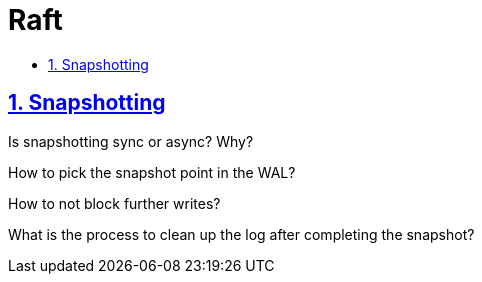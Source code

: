 = Raft
:idprefix:
:idseparator: -
:sectanchors:
:sectlinks:
:sectnumlevels: 6
:sectnums:
:toc: macro
:toclevels: 6
:toc-title:

toc::[]

== Snapshotting

Is snapshotting sync or async? Why?

How to pick the snapshot point in the WAL?

How to not block further writes?

What is the process to clean up the log after completing the snapshot?



